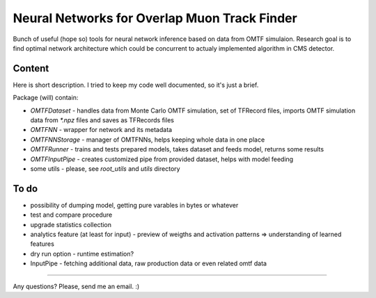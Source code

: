Neural Networks for Overlap Muon Track Finder
==============

Bunch of useful (hope so) tools for neural network inference based on data from OMTF simulaion.
Research goal is to find optimal network architecture which could be concurrent to actualy implemented algorithm in CMS detector.

Content
--------------

Here is short description. I tried to keep my code well documented, so it's just a brief.

Package (will) contain:

* `OMTFDataset` - handles data from Monte Carlo OMTF simulation, 
  set of TFRecord files, imports OMTF simulation data from `*.npz` files and saves as TFRecords files
* `OMTFNN` - wrapper for network and its metadata
* `OMTFNNStorage` - manager of OMTFNNs, helps keeping whole data in one place
* `OMTFRunner` - trains and tests prepared models, takes dataset and feeds model, returns some results
* `OMTFInputPipe` - creates customized pipe from provided dataset, helps with model feeding
* some utils - please, see `root_utils` and `utils` directory

To do
--------------

* possibility of dumping model, getting pure varables in bytes or whatever
* test and compare procedure
* upgrade statistics collection
* analytics feature (at least for input) - preview of weigths and activation patterns => understanding of learned features
* dry run option - runtime estimation?

* InputPipe - fetching additional data, raw production data or even related omtf data

--------------

Any questions?  
Please, send me an email. :)

